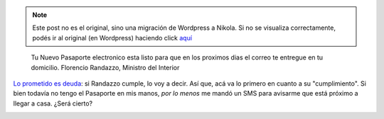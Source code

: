 .. link:
.. description:
.. tags: dni, paraná
.. date: 2012/07/01 18:53:10
.. title: Pasaporte en camino
.. slug: pasaporte-en-camino


.. note::

   Este post no es el original, sino una migración de Wordpress a
   Nikola. Si no se visualiza correctamente, podés ir al original (en
   Wordpress) haciendo click aquí_

.. _aquí: http://humitos.wordpress.com/2012/07/01/pasaporte-en-camino/


    Tu Nuevo Pasaporte electronico esta listo para que en los proximos
    dias el correo te entregue en tu domicilio. Florencio Randazzo,
    Ministro del Interior

`Lo prometido es
deuda <http://humitos.wordpress.com/2012/06/18/tramitando-mi-nuevo-pasaporte/>`__:
si Randazzo cumple, lo voy a decir. Así que, acá va lo primero en cuanto
a su "cumplimiento". Si bien todavía no tengo el Pasaporte en mis manos,
*por lo menos* me mandó un SMS para avisarme que está próximo a llegar a
casa. ¿Será cierto?

|image0|

.. |image0| image:: http://humitos.files.wordpress.com/2012/07/sms_pasaporte.png
   :target: http://humitos.files.wordpress.com/2012/07/sms_pasaporte.png
